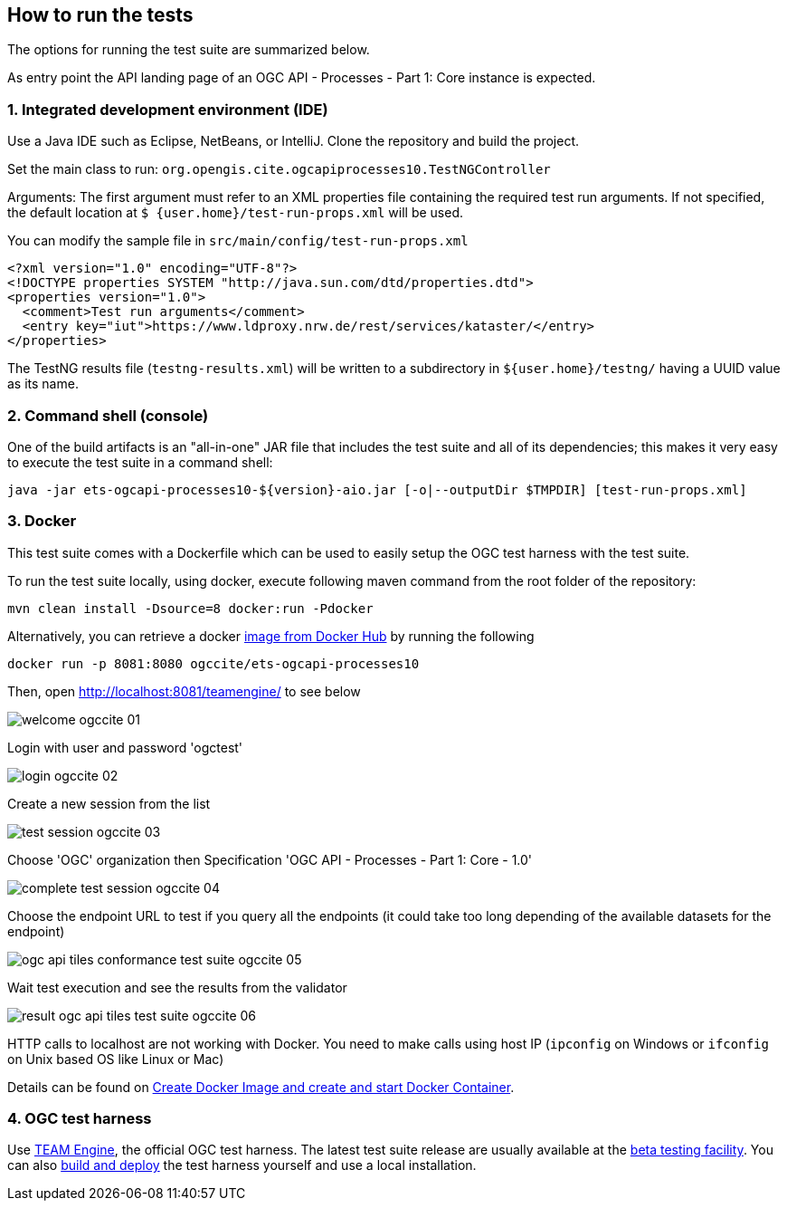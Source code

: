 == How to run the tests

The options for running the test suite are summarized below.

As entry point the API landing page of an OGC API - Processes - Part 1: Core instance is expected.

=== 1. Integrated development environment (IDE)

Use a Java IDE such as Eclipse, NetBeans, or IntelliJ. Clone the repository and build the project.

Set the main class to run: `org.opengis.cite.ogcapiprocesses10.TestNGController`

Arguments: The first argument must refer to an XML properties file containing the
required test run arguments. If not specified, the default location at `$
{user.home}/test-run-props.xml` will be used.

You can modify the sample file in `src/main/config/test-run-props.xml`

[source,xml]
----
<?xml version="1.0" encoding="UTF-8"?>
<!DOCTYPE properties SYSTEM "http://java.sun.com/dtd/properties.dtd">
<properties version="1.0">
  <comment>Test run arguments</comment>
  <entry key="iut">https://www.ldproxy.nrw.de/rest/services/kataster/</entry>
</properties>
----

The TestNG results file (`testng-results.xml`) will be written to a subdirectory
in `${user.home}/testng/` having a UUID value as its name.

=== 2. Command shell (console)

One of the build artifacts is an "all-in-one" JAR file that includes the test
suite and all of its dependencies; this makes it very easy to execute the test
suite in a command shell:

`java -jar ets-ogcapi-processes10-${version}-aio.jar [-o|--outputDir $TMPDIR] [test-run-props.xml]`

=== 3. Docker

This test suite comes with a Dockerfile which can be used to easily setup the OGC test harness with
the test suite.

To run the test suite locally, using docker, execute following maven command from the root folder of the repository:

`mvn clean install -Dsource=8  docker:run -Pdocker`

Alternatively, you can retrieve a docker https://hub.docker.com/r/ogccite/ets-ogcapi-processes10[image from Docker Hub] by running the following

`docker run -p 8081:8080 ogccite/ets-ogcapi-processes10`

Then, open http://localhost:8081/teamengine/ to see below

image::img/welcome-ogccite-01.png[]

Login with user and password 'ogctest'

image::img/login-ogccite-02.png[]

Create a new session from the list

image::img/test-session-ogccite-03.png[]

Choose 'OGC' organization then Specification 'OGC API - Processes - Part 1: Core - 1.0'

image::img/complete-test-session-ogccite-04.png[]

Choose the endpoint URL to test if you query all the endpoints (it could take too long depending of the available datasets for the endpoint)

image::img/ogc-api-tiles-conformance-test-suite-ogccite-05.png[]

Wait test execution and see the results from the validator

image::img/result-ogc-api-tiles-test-suite-ogccite-06.png[]

HTTP calls to localhost are not working with Docker. You need to make calls using host IP (`ipconfig` on Windows or `ifconfig` on Unix based OS like Linux or Mac)

Details can be found on https://github.com/opengeospatial/cite/wiki/How-to-create-Docker-Images-of-test-suites#create-docker-image-and-create-and-start-docker-container[Create Docker Image and create and start Docker Container].

=== 4. OGC test harness

Use https://github.com/opengeospatial/teamengine[TEAM Engine], the official OGC test harness.
The latest test suite release are usually available at the http://cite.opengeospatial.org/te2/[beta testing facility].
You can also https://github.com/opengeospatial/teamengine[build and deploy] the test
harness yourself and use a local installation.
